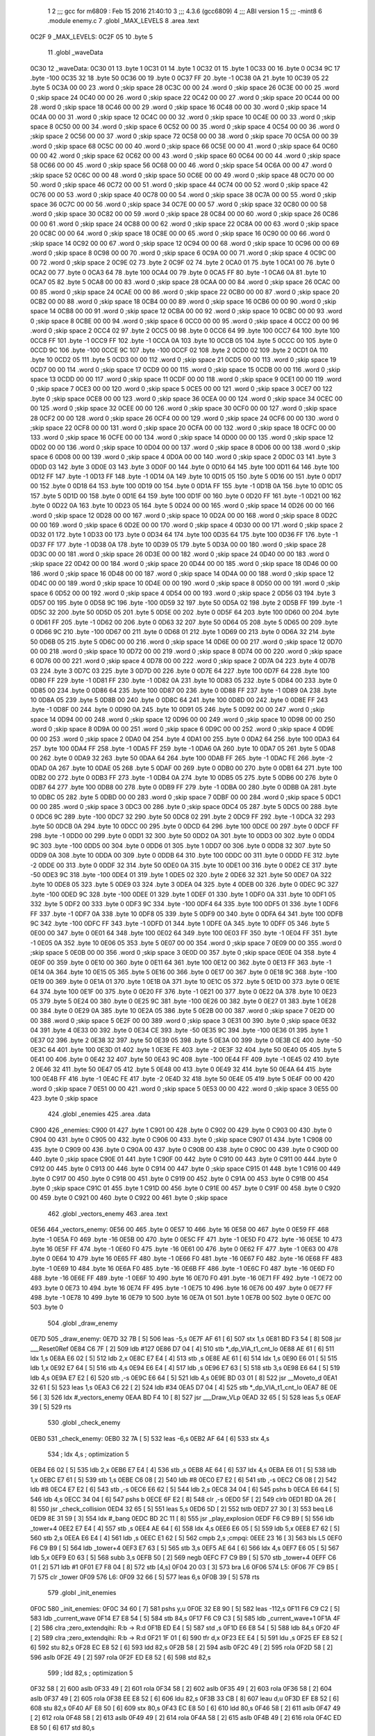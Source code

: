                               1 
                              2 ;;; gcc for m6809 : Feb 15 2016 21:40:10
                              3 ;;; 4.3.6 (gcc6809)
                              4 ;;; ABI version 1
                              5 ;;; -mint8
                              6 	.module	enemy.c
                              7 	.globl _MAX_LEVELS
                              8 	.area .text
   0C2F                       9 _MAX_LEVELS:
   0C2F 05                   10 	.byte	5
                             11 	.globl _waveData
   0C30                      12 _waveData:
   0C30 01                   13 	.byte	1
   0C31 01                   14 	.byte	1
   0C32 01                   15 	.byte	1
   0C33 00                   16 	.byte	0
   0C34 9C                   17 	.byte	-100
   0C35 32                   18 	.byte	50
   0C36 00                   19 	.byte	0
   0C37 FF                   20 	.byte	-1
   0C38 0A                   21 	.byte	10
   0C39 05                   22 	.byte	5
   0C3A 00 00                23 	.word	0	;skip space 28
   0C3C 00 00                24 	.word	0	;skip space 26
   0C3E 00 00                25 	.word	0	;skip space 24
   0C40 00 00                26 	.word	0	;skip space 22
   0C42 00 00                27 	.word	0	;skip space 20
   0C44 00 00                28 	.word	0	;skip space 18
   0C46 00 00                29 	.word	0	;skip space 16
   0C48 00 00                30 	.word	0	;skip space 14
   0C4A 00 00                31 	.word	0	;skip space 12
   0C4C 00 00                32 	.word	0	;skip space 10
   0C4E 00 00                33 	.word	0	;skip space 8
   0C50 00 00                34 	.word	0	;skip space 6
   0C52 00 00                35 	.word	0	;skip space 4
   0C54 00 00                36 	.word	0	;skip space 2
   0C56 00 00                37 	.word	0	;skip space 72
   0C58 00 00                38 	.word	0	;skip space 70
   0C5A 00 00                39 	.word	0	;skip space 68
   0C5C 00 00                40 	.word	0	;skip space 66
   0C5E 00 00                41 	.word	0	;skip space 64
   0C60 00 00                42 	.word	0	;skip space 62
   0C62 00 00                43 	.word	0	;skip space 60
   0C64 00 00                44 	.word	0	;skip space 58
   0C66 00 00                45 	.word	0	;skip space 56
   0C68 00 00                46 	.word	0	;skip space 54
   0C6A 00 00                47 	.word	0	;skip space 52
   0C6C 00 00                48 	.word	0	;skip space 50
   0C6E 00 00                49 	.word	0	;skip space 48
   0C70 00 00                50 	.word	0	;skip space 46
   0C72 00 00                51 	.word	0	;skip space 44
   0C74 00 00                52 	.word	0	;skip space 42
   0C76 00 00                53 	.word	0	;skip space 40
   0C78 00 00                54 	.word	0	;skip space 38
   0C7A 00 00                55 	.word	0	;skip space 36
   0C7C 00 00                56 	.word	0	;skip space 34
   0C7E 00 00                57 	.word	0	;skip space 32
   0C80 00 00                58 	.word	0	;skip space 30
   0C82 00 00                59 	.word	0	;skip space 28
   0C84 00 00                60 	.word	0	;skip space 26
   0C86 00 00                61 	.word	0	;skip space 24
   0C88 00 00                62 	.word	0	;skip space 22
   0C8A 00 00                63 	.word	0	;skip space 20
   0C8C 00 00                64 	.word	0	;skip space 18
   0C8E 00 00                65 	.word	0	;skip space 16
   0C90 00 00                66 	.word	0	;skip space 14
   0C92 00 00                67 	.word	0	;skip space 12
   0C94 00 00                68 	.word	0	;skip space 10
   0C96 00 00                69 	.word	0	;skip space 8
   0C98 00 00                70 	.word	0	;skip space 6
   0C9A 00 00                71 	.word	0	;skip space 4
   0C9C 00 00                72 	.word	0	;skip space 2
   0C9E 02                   73 	.byte	2
   0C9F 02                   74 	.byte	2
   0CA0 01                   75 	.byte	1
   0CA1 00                   76 	.byte	0
   0CA2 00                   77 	.byte	0
   0CA3 64                   78 	.byte	100
   0CA4 00                   79 	.byte	0
   0CA5 FF                   80 	.byte	-1
   0CA6 0A                   81 	.byte	10
   0CA7 05                   82 	.byte	5
   0CA8 00 00                83 	.word	0	;skip space 28
   0CAA 00 00                84 	.word	0	;skip space 26
   0CAC 00 00                85 	.word	0	;skip space 24
   0CAE 00 00                86 	.word	0	;skip space 22
   0CB0 00 00                87 	.word	0	;skip space 20
   0CB2 00 00                88 	.word	0	;skip space 18
   0CB4 00 00                89 	.word	0	;skip space 16
   0CB6 00 00                90 	.word	0	;skip space 14
   0CB8 00 00                91 	.word	0	;skip space 12
   0CBA 00 00                92 	.word	0	;skip space 10
   0CBC 00 00                93 	.word	0	;skip space 8
   0CBE 00 00                94 	.word	0	;skip space 6
   0CC0 00 00                95 	.word	0	;skip space 4
   0CC2 00 00                96 	.word	0	;skip space 2
   0CC4 02                   97 	.byte	2
   0CC5 00                   98 	.byte	0
   0CC6 64                   99 	.byte	100
   0CC7 64                  100 	.byte	100
   0CC8 FF                  101 	.byte	-1
   0CC9 FF                  102 	.byte	-1
   0CCA 0A                  103 	.byte	10
   0CCB 05                  104 	.byte	5
   0CCC 00                  105 	.byte	0
   0CCD 9C                  106 	.byte	-100
   0CCE 9C                  107 	.byte	-100
   0CCF 02                  108 	.byte	2
   0CD0 02                  109 	.byte	2
   0CD1 0A                  110 	.byte	10
   0CD2 05                  111 	.byte	5
   0CD3 00 00               112 	.word	0	;skip space 21
   0CD5 00 00               113 	.word	0	;skip space 19
   0CD7 00 00               114 	.word	0	;skip space 17
   0CD9 00 00               115 	.word	0	;skip space 15
   0CDB 00 00               116 	.word	0	;skip space 13
   0CDD 00 00               117 	.word	0	;skip space 11
   0CDF 00 00               118 	.word	0	;skip space 9
   0CE1 00 00               119 	.word	0	;skip space 7
   0CE3 00 00               120 	.word	0	;skip space 5
   0CE5 00 00               121 	.word	0	;skip space 3
   0CE7 00                  122 	.byte	0	;skip space
   0CE8 00 00               123 	.word	0	;skip space 36
   0CEA 00 00               124 	.word	0	;skip space 34
   0CEC 00 00               125 	.word	0	;skip space 32
   0CEE 00 00               126 	.word	0	;skip space 30
   0CF0 00 00               127 	.word	0	;skip space 28
   0CF2 00 00               128 	.word	0	;skip space 26
   0CF4 00 00               129 	.word	0	;skip space 24
   0CF6 00 00               130 	.word	0	;skip space 22
   0CF8 00 00               131 	.word	0	;skip space 20
   0CFA 00 00               132 	.word	0	;skip space 18
   0CFC 00 00               133 	.word	0	;skip space 16
   0CFE 00 00               134 	.word	0	;skip space 14
   0D00 00 00               135 	.word	0	;skip space 12
   0D02 00 00               136 	.word	0	;skip space 10
   0D04 00 00               137 	.word	0	;skip space 8
   0D06 00 00               138 	.word	0	;skip space 6
   0D08 00 00               139 	.word	0	;skip space 4
   0D0A 00 00               140 	.word	0	;skip space 2
   0D0C 03                  141 	.byte	3
   0D0D 03                  142 	.byte	3
   0D0E 03                  143 	.byte	3
   0D0F 00                  144 	.byte	0
   0D10 64                  145 	.byte	100
   0D11 64                  146 	.byte	100
   0D12 FF                  147 	.byte	-1
   0D13 FF                  148 	.byte	-1
   0D14 0A                  149 	.byte	10
   0D15 05                  150 	.byte	5
   0D16 00                  151 	.byte	0
   0D17 00                  152 	.byte	0
   0D18 64                  153 	.byte	100
   0D19 00                  154 	.byte	0
   0D1A FF                  155 	.byte	-1
   0D1B 0A                  156 	.byte	10
   0D1C 05                  157 	.byte	5
   0D1D 00                  158 	.byte	0
   0D1E 64                  159 	.byte	100
   0D1F 00                  160 	.byte	0
   0D20 FF                  161 	.byte	-1
   0D21 00                  162 	.byte	0
   0D22 0A                  163 	.byte	10
   0D23 05                  164 	.byte	5
   0D24 00 00               165 	.word	0	;skip space 14
   0D26 00 00               166 	.word	0	;skip space 12
   0D28 00 00               167 	.word	0	;skip space 10
   0D2A 00 00               168 	.word	0	;skip space 8
   0D2C 00 00               169 	.word	0	;skip space 6
   0D2E 00 00               170 	.word	0	;skip space 4
   0D30 00 00               171 	.word	0	;skip space 2
   0D32 01                  172 	.byte	1
   0D33 00                  173 	.byte	0
   0D34 64                  174 	.byte	100
   0D35 64                  175 	.byte	100
   0D36 FF                  176 	.byte	-1
   0D37 FF                  177 	.byte	-1
   0D38 0A                  178 	.byte	10
   0D39 05                  179 	.byte	5
   0D3A 00 00               180 	.word	0	;skip space 28
   0D3C 00 00               181 	.word	0	;skip space 26
   0D3E 00 00               182 	.word	0	;skip space 24
   0D40 00 00               183 	.word	0	;skip space 22
   0D42 00 00               184 	.word	0	;skip space 20
   0D44 00 00               185 	.word	0	;skip space 18
   0D46 00 00               186 	.word	0	;skip space 16
   0D48 00 00               187 	.word	0	;skip space 14
   0D4A 00 00               188 	.word	0	;skip space 12
   0D4C 00 00               189 	.word	0	;skip space 10
   0D4E 00 00               190 	.word	0	;skip space 8
   0D50 00 00               191 	.word	0	;skip space 6
   0D52 00 00               192 	.word	0	;skip space 4
   0D54 00 00               193 	.word	0	;skip space 2
   0D56 03                  194 	.byte	3
   0D57 00                  195 	.byte	0
   0D58 9C                  196 	.byte	-100
   0D59 32                  197 	.byte	50
   0D5A 02                  198 	.byte	2
   0D5B FF                  199 	.byte	-1
   0D5C 32                  200 	.byte	50
   0D5D 05                  201 	.byte	5
   0D5E 00                  202 	.byte	0
   0D5F 64                  203 	.byte	100
   0D60 00                  204 	.byte	0
   0D61 FF                  205 	.byte	-1
   0D62 00                  206 	.byte	0
   0D63 32                  207 	.byte	50
   0D64 05                  208 	.byte	5
   0D65 00                  209 	.byte	0
   0D66 9C                  210 	.byte	-100
   0D67 00                  211 	.byte	0
   0D68 01                  212 	.byte	1
   0D69 00                  213 	.byte	0
   0D6A 32                  214 	.byte	50
   0D6B 05                  215 	.byte	5
   0D6C 00 00               216 	.word	0	;skip space 14
   0D6E 00 00               217 	.word	0	;skip space 12
   0D70 00 00               218 	.word	0	;skip space 10
   0D72 00 00               219 	.word	0	;skip space 8
   0D74 00 00               220 	.word	0	;skip space 6
   0D76 00 00               221 	.word	0	;skip space 4
   0D78 00 00               222 	.word	0	;skip space 2
   0D7A 04                  223 	.byte	4
   0D7B 03                  224 	.byte	3
   0D7C 03                  225 	.byte	3
   0D7D 00                  226 	.byte	0
   0D7E 64                  227 	.byte	100
   0D7F 64                  228 	.byte	100
   0D80 FF                  229 	.byte	-1
   0D81 FF                  230 	.byte	-1
   0D82 0A                  231 	.byte	10
   0D83 05                  232 	.byte	5
   0D84 00                  233 	.byte	0
   0D85 00                  234 	.byte	0
   0D86 64                  235 	.byte	100
   0D87 00                  236 	.byte	0
   0D88 FF                  237 	.byte	-1
   0D89 0A                  238 	.byte	10
   0D8A 05                  239 	.byte	5
   0D8B 00                  240 	.byte	0
   0D8C 64                  241 	.byte	100
   0D8D 00                  242 	.byte	0
   0D8E FF                  243 	.byte	-1
   0D8F 00                  244 	.byte	0
   0D90 0A                  245 	.byte	10
   0D91 05                  246 	.byte	5
   0D92 00 00               247 	.word	0	;skip space 14
   0D94 00 00               248 	.word	0	;skip space 12
   0D96 00 00               249 	.word	0	;skip space 10
   0D98 00 00               250 	.word	0	;skip space 8
   0D9A 00 00               251 	.word	0	;skip space 6
   0D9C 00 00               252 	.word	0	;skip space 4
   0D9E 00 00               253 	.word	0	;skip space 2
   0DA0 04                  254 	.byte	4
   0DA1 00                  255 	.byte	0
   0DA2 64                  256 	.byte	100
   0DA3 64                  257 	.byte	100
   0DA4 FF                  258 	.byte	-1
   0DA5 FF                  259 	.byte	-1
   0DA6 0A                  260 	.byte	10
   0DA7 05                  261 	.byte	5
   0DA8 00                  262 	.byte	0
   0DA9 32                  263 	.byte	50
   0DAA 64                  264 	.byte	100
   0DAB FF                  265 	.byte	-1
   0DAC FE                  266 	.byte	-2
   0DAD 0A                  267 	.byte	10
   0DAE 05                  268 	.byte	5
   0DAF 00                  269 	.byte	0
   0DB0 00                  270 	.byte	0
   0DB1 64                  271 	.byte	100
   0DB2 00                  272 	.byte	0
   0DB3 FF                  273 	.byte	-1
   0DB4 0A                  274 	.byte	10
   0DB5 05                  275 	.byte	5
   0DB6 00                  276 	.byte	0
   0DB7 64                  277 	.byte	100
   0DB8 00                  278 	.byte	0
   0DB9 FF                  279 	.byte	-1
   0DBA 00                  280 	.byte	0
   0DBB 0A                  281 	.byte	10
   0DBC 05                  282 	.byte	5
   0DBD 00 00               283 	.word	0	;skip space 7
   0DBF 00 00               284 	.word	0	;skip space 5
   0DC1 00 00               285 	.word	0	;skip space 3
   0DC3 00                  286 	.byte	0	;skip space
   0DC4 05                  287 	.byte	5
   0DC5 00                  288 	.byte	0
   0DC6 9C                  289 	.byte	-100
   0DC7 32                  290 	.byte	50
   0DC8 02                  291 	.byte	2
   0DC9 FF                  292 	.byte	-1
   0DCA 32                  293 	.byte	50
   0DCB 0A                  294 	.byte	10
   0DCC 00                  295 	.byte	0
   0DCD 64                  296 	.byte	100
   0DCE 00                  297 	.byte	0
   0DCF FF                  298 	.byte	-1
   0DD0 00                  299 	.byte	0
   0DD1 32                  300 	.byte	50
   0DD2 0A                  301 	.byte	10
   0DD3 00                  302 	.byte	0
   0DD4 9C                  303 	.byte	-100
   0DD5 00                  304 	.byte	0
   0DD6 01                  305 	.byte	1
   0DD7 00                  306 	.byte	0
   0DD8 32                  307 	.byte	50
   0DD9 0A                  308 	.byte	10
   0DDA 00                  309 	.byte	0
   0DDB 64                  310 	.byte	100
   0DDC 00                  311 	.byte	0
   0DDD FE                  312 	.byte	-2
   0DDE 00                  313 	.byte	0
   0DDF 32                  314 	.byte	50
   0DE0 0A                  315 	.byte	10
   0DE1 00                  316 	.byte	0
   0DE2 CE                  317 	.byte	-50
   0DE3 9C                  318 	.byte	-100
   0DE4 01                  319 	.byte	1
   0DE5 02                  320 	.byte	2
   0DE6 32                  321 	.byte	50
   0DE7 0A                  322 	.byte	10
   0DE8 05                  323 	.byte	5
   0DE9 03                  324 	.byte	3
   0DEA 04                  325 	.byte	4
   0DEB 00                  326 	.byte	0
   0DEC 9C                  327 	.byte	-100
   0DED 9C                  328 	.byte	-100
   0DEE 01                  329 	.byte	1
   0DEF 01                  330 	.byte	1
   0DF0 0A                  331 	.byte	10
   0DF1 05                  332 	.byte	5
   0DF2 00                  333 	.byte	0
   0DF3 9C                  334 	.byte	-100
   0DF4 64                  335 	.byte	100
   0DF5 01                  336 	.byte	1
   0DF6 FF                  337 	.byte	-1
   0DF7 0A                  338 	.byte	10
   0DF8 05                  339 	.byte	5
   0DF9 00                  340 	.byte	0
   0DFA 64                  341 	.byte	100
   0DFB 9C                  342 	.byte	-100
   0DFC FF                  343 	.byte	-1
   0DFD 01                  344 	.byte	1
   0DFE 0A                  345 	.byte	10
   0DFF 05                  346 	.byte	5
   0E00 00                  347 	.byte	0
   0E01 64                  348 	.byte	100
   0E02 64                  349 	.byte	100
   0E03 FF                  350 	.byte	-1
   0E04 FF                  351 	.byte	-1
   0E05 0A                  352 	.byte	10
   0E06 05                  353 	.byte	5
   0E07 00 00               354 	.word	0	;skip space 7
   0E09 00 00               355 	.word	0	;skip space 5
   0E0B 00 00               356 	.word	0	;skip space 3
   0E0D 00                  357 	.byte	0	;skip space
   0E0E 04                  358 	.byte	4
   0E0F 00                  359 	.byte	0
   0E10 00                  360 	.byte	0
   0E11 64                  361 	.byte	100
   0E12 00                  362 	.byte	0
   0E13 FF                  363 	.byte	-1
   0E14 0A                  364 	.byte	10
   0E15 05                  365 	.byte	5
   0E16 00                  366 	.byte	0
   0E17 00                  367 	.byte	0
   0E18 9C                  368 	.byte	-100
   0E19 00                  369 	.byte	0
   0E1A 01                  370 	.byte	1
   0E1B 0A                  371 	.byte	10
   0E1C 05                  372 	.byte	5
   0E1D 00                  373 	.byte	0
   0E1E 64                  374 	.byte	100
   0E1F 00                  375 	.byte	0
   0E20 FF                  376 	.byte	-1
   0E21 00                  377 	.byte	0
   0E22 0A                  378 	.byte	10
   0E23 05                  379 	.byte	5
   0E24 00                  380 	.byte	0
   0E25 9C                  381 	.byte	-100
   0E26 00                  382 	.byte	0
   0E27 01                  383 	.byte	1
   0E28 00                  384 	.byte	0
   0E29 0A                  385 	.byte	10
   0E2A 05                  386 	.byte	5
   0E2B 00 00               387 	.word	0	;skip space 7
   0E2D 00 00               388 	.word	0	;skip space 5
   0E2F 00 00               389 	.word	0	;skip space 3
   0E31 00                  390 	.byte	0	;skip space
   0E32 04                  391 	.byte	4
   0E33 00                  392 	.byte	0
   0E34 CE                  393 	.byte	-50
   0E35 9C                  394 	.byte	-100
   0E36 01                  395 	.byte	1
   0E37 02                  396 	.byte	2
   0E38 32                  397 	.byte	50
   0E39 05                  398 	.byte	5
   0E3A 00                  399 	.byte	0
   0E3B CE                  400 	.byte	-50
   0E3C 64                  401 	.byte	100
   0E3D 01                  402 	.byte	1
   0E3E FE                  403 	.byte	-2
   0E3F 32                  404 	.byte	50
   0E40 05                  405 	.byte	5
   0E41 00                  406 	.byte	0
   0E42 32                  407 	.byte	50
   0E43 9C                  408 	.byte	-100
   0E44 FF                  409 	.byte	-1
   0E45 02                  410 	.byte	2
   0E46 32                  411 	.byte	50
   0E47 05                  412 	.byte	5
   0E48 00                  413 	.byte	0
   0E49 32                  414 	.byte	50
   0E4A 64                  415 	.byte	100
   0E4B FF                  416 	.byte	-1
   0E4C FE                  417 	.byte	-2
   0E4D 32                  418 	.byte	50
   0E4E 05                  419 	.byte	5
   0E4F 00 00               420 	.word	0	;skip space 7
   0E51 00 00               421 	.word	0	;skip space 5
   0E53 00 00               422 	.word	0	;skip space 3
   0E55 00                  423 	.byte	0	;skip space
                            424 	.globl _enemies
                            425 	.area .data
   C900                     426 _enemies:
   C900 01                  427 	.byte	1
   C901 00                  428 	.byte	0
   C902 00                  429 	.byte	0
   C903 00                  430 	.byte	0
   C904 00                  431 	.byte	0
   C905 00                  432 	.byte	0
   C906 00                  433 	.byte	0	;skip space
   C907 01                  434 	.byte	1
   C908 00                  435 	.byte	0
   C909 00                  436 	.byte	0
   C90A 00                  437 	.byte	0
   C90B 00                  438 	.byte	0
   C90C 00                  439 	.byte	0
   C90D 00                  440 	.byte	0	;skip space
   C90E 01                  441 	.byte	1
   C90F 00                  442 	.byte	0
   C910 00                  443 	.byte	0
   C911 00                  444 	.byte	0
   C912 00                  445 	.byte	0
   C913 00                  446 	.byte	0
   C914 00                  447 	.byte	0	;skip space
   C915 01                  448 	.byte	1
   C916 00                  449 	.byte	0
   C917 00                  450 	.byte	0
   C918 00                  451 	.byte	0
   C919 00                  452 	.byte	0
   C91A 00                  453 	.byte	0
   C91B 00                  454 	.byte	0	;skip space
   C91C 01                  455 	.byte	1
   C91D 00                  456 	.byte	0
   C91E 00                  457 	.byte	0
   C91F 00                  458 	.byte	0
   C920 00                  459 	.byte	0
   C921 00                  460 	.byte	0
   C922 00                  461 	.byte	0	;skip space
                            462 	.globl _vectors_enemy
                            463 	.area .text
   0E56                     464 _vectors_enemy:
   0E56 00                  465 	.byte	0
   0E57 10                  466 	.byte	16
   0E58 00                  467 	.byte	0
   0E59 FF                  468 	.byte	-1
   0E5A F0                  469 	.byte	-16
   0E5B 00                  470 	.byte	0
   0E5C FF                  471 	.byte	-1
   0E5D F0                  472 	.byte	-16
   0E5E 10                  473 	.byte	16
   0E5F FF                  474 	.byte	-1
   0E60 F0                  475 	.byte	-16
   0E61 00                  476 	.byte	0
   0E62 FF                  477 	.byte	-1
   0E63 00                  478 	.byte	0
   0E64 10                  479 	.byte	16
   0E65 FF                  480 	.byte	-1
   0E66 F0                  481 	.byte	-16
   0E67 F0                  482 	.byte	-16
   0E68 FF                  483 	.byte	-1
   0E69 10                  484 	.byte	16
   0E6A F0                  485 	.byte	-16
   0E6B FF                  486 	.byte	-1
   0E6C F0                  487 	.byte	-16
   0E6D F0                  488 	.byte	-16
   0E6E FF                  489 	.byte	-1
   0E6F 10                  490 	.byte	16
   0E70 F0                  491 	.byte	-16
   0E71 FF                  492 	.byte	-1
   0E72 00                  493 	.byte	0
   0E73 10                  494 	.byte	16
   0E74 FF                  495 	.byte	-1
   0E75 10                  496 	.byte	16
   0E76 00                  497 	.byte	0
   0E77 FF                  498 	.byte	-1
   0E78 10                  499 	.byte	16
   0E79 10                  500 	.byte	16
   0E7A 01                  501 	.byte	1
   0E7B 00                  502 	.byte	0
   0E7C 00                  503 	.byte	0
                            504 	.globl _draw_enemy
   0E7D                     505 _draw_enemy:
   0E7D 32 7B         [ 5]  506 	leas	-5,s
   0E7F AF 61         [ 6]  507 	stx	1,s
   0E81 BD F3 54      [ 8]  508 	jsr	___Reset0Ref
   0E84 C6 7F         [ 2]  509 	ldb	#127
   0E86 D7 04         [ 4]  510 	stb	*_dp_VIA_t1_cnt_lo
   0E88 AE 61         [ 6]  511 	ldx	1,s
   0E8A E6 02         [ 5]  512 	ldb	2,x
   0E8C E7 E4         [ 4]  513 	stb	,s
   0E8E AE 61         [ 6]  514 	ldx	1,s
   0E90 E6 01         [ 5]  515 	ldb	1,x
   0E92 E7 64         [ 5]  516 	stb	4,s
   0E94 E6 E4         [ 4]  517 	ldb	,s
   0E96 E7 63         [ 5]  518 	stb	3,s
   0E98 E6 64         [ 5]  519 	ldb	4,s
   0E9A E7 E2         [ 6]  520 	stb	,-s
   0E9C E6 64         [ 5]  521 	ldb	4,s
   0E9E BD 03 01      [ 8]  522 	jsr	__Moveto_d
   0EA1 32 61         [ 5]  523 	leas	1,s
   0EA3 C6 22         [ 2]  524 	ldb	#34
   0EA5 D7 04         [ 4]  525 	stb	*_dp_VIA_t1_cnt_lo
   0EA7 8E 0E 56      [ 3]  526 	ldx	#_vectors_enemy
   0EAA BD F4 10      [ 8]  527 	jsr	___Draw_VLp
   0EAD 32 65         [ 5]  528 	leas	5,s
   0EAF 39            [ 5]  529 	rts
                            530 	.globl _check_enemy
   0EB0                     531 _check_enemy:
   0EB0 32 7A         [ 5]  532 	leas	-6,s
   0EB2 AF 64         [ 6]  533 	stx	4,s
                            534 	; ldx	4,s	; optimization 5
   0EB4 E6 02         [ 5]  535 	ldb	2,x
   0EB6 E7 E4         [ 4]  536 	stb	,s
   0EB8 AE 64         [ 6]  537 	ldx	4,s
   0EBA E6 01         [ 5]  538 	ldb	1,x
   0EBC E7 61         [ 5]  539 	stb	1,s
   0EBE C6 08         [ 2]  540 	ldb	#8
   0EC0 E7 E2         [ 6]  541 	stb	,-s
   0EC2 C6 08         [ 2]  542 	ldb	#8
   0EC4 E7 E2         [ 6]  543 	stb	,-s
   0EC6 E6 62         [ 5]  544 	ldb	2,s
   0EC8 34 04         [ 6]  545 	pshs	b
   0ECA E6 64         [ 5]  546 	ldb	4,s
   0ECC 34 04         [ 6]  547 	pshs	b
   0ECE 6F E2         [ 8]  548 	clr	,-s
   0ED0 5F            [ 2]  549 	clrb
   0ED1 BD 0A 26      [ 8]  550 	jsr	_check_collision
   0ED4 32 65         [ 5]  551 	leas	5,s
   0ED6 5D            [ 2]  552 	tstb
   0ED7 27 30         [ 3]  553 	beq	L6
   0ED9 8E 31 59      [ 3]  554 	ldx	#_bang
   0EDC BD 2C 11      [ 8]  555 	jsr	_play_explosion
   0EDF F6 C9 B9      [ 5]  556 	ldb	_tower+4
   0EE2 E7 E4         [ 4]  557 	stb	,s
   0EE4 AE 64         [ 6]  558 	ldx	4,s
   0EE6 E6 05         [ 5]  559 	ldb	5,x
   0EE8 E7 62         [ 5]  560 	stb	2,s
   0EEA E6 E4         [ 4]  561 	ldb	,s
   0EEC E1 62         [ 5]  562 	cmpb	2,s	;cmpqi:
   0EEE 23 16         [ 3]  563 	bls	L5
   0EF0 F6 C9 B9      [ 5]  564 	ldb	_tower+4
   0EF3 E7 63         [ 5]  565 	stb	3,s
   0EF5 AE 64         [ 6]  566 	ldx	4,s
   0EF7 E6 05         [ 5]  567 	ldb	5,x
   0EF9 E0 63         [ 5]  568 	subb	3,s
   0EFB 50            [ 2]  569 	negb
   0EFC F7 C9 B9      [ 5]  570 	stb	_tower+4
   0EFF C6 01         [ 2]  571 	ldb	#1
   0F01 E7 F8 04      [ 8]  572 	stb	[4,s]
   0F04 20 03         [ 3]  573 	bra	L6
   0F06                     574 L5:
   0F06 7F C9 B5      [ 7]  575 	clr	_tower
   0F09                     576 L6:
   0F09 32 66         [ 5]  577 	leas	6,s
   0F0B 39            [ 5]  578 	rts
                            579 	.globl _init_enemies
   0F0C                     580 _init_enemies:
   0F0C 34 60         [ 7]  581 	pshs	y,u
   0F0E 32 E8 90      [ 5]  582 	leas	-112,s
   0F11 F6 C9 C2      [ 5]  583 	ldb	_current_wave
   0F14 E7 E8 54      [ 5]  584 	stb	84,s
   0F17 F6 C9 C3      [ 5]  585 	ldb	_current_wave+1
   0F1A 4F            [ 2]  586 	clra		;zero_extendqihi: R:b -> R:d
   0F1B ED E4         [ 5]  587 	std	,s
   0F1D E6 E8 54      [ 5]  588 	ldb	84,s
   0F20 4F            [ 2]  589 	clra		;zero_extendqihi: R:b -> R:d
   0F21 1F 01         [ 6]  590 	tfr	d,x
   0F23 EE E4         [ 5]  591 	ldu	,s
   0F25 EF E8 52      [ 6]  592 	stu	82,s
   0F28 EC E8 52      [ 6]  593 	ldd	82,s
   0F2B 58            [ 2]  594 	aslb
   0F2C 49            [ 2]  595 	rola
   0F2D 58            [ 2]  596 	aslb
   0F2E 49            [ 2]  597 	rola
   0F2F ED E8 52      [ 6]  598 	std	82,s
                            599 	; ldd	82,s	; optimization 5
   0F32 58            [ 2]  600 	aslb
   0F33 49            [ 2]  601 	rola
   0F34 58            [ 2]  602 	aslb
   0F35 49            [ 2]  603 	rola
   0F36 58            [ 2]  604 	aslb
   0F37 49            [ 2]  605 	rola
   0F38 EE E8 52      [ 6]  606 	ldu	82,s
   0F3B 33 CB         [ 8]  607 	leau	d,u
   0F3D EF E8 52      [ 6]  608 	stu	82,s
   0F40 AF E8 50      [ 6]  609 	stx	80,s
   0F43 EC E8 50      [ 6]  610 	ldd	80,s
   0F46 58            [ 2]  611 	aslb
   0F47 49            [ 2]  612 	rola
   0F48 58            [ 2]  613 	aslb
   0F49 49            [ 2]  614 	rola
   0F4A 58            [ 2]  615 	aslb
   0F4B 49            [ 2]  616 	rola
   0F4C ED E8 50      [ 6]  617 	std	80,s
                            618 	; ldd	80,s	; optimization 5
   0F4F 58            [ 2]  619 	aslb
   0F50 49            [ 2]  620 	rola
   0F51 58            [ 2]  621 	aslb
   0F52 49            [ 2]  622 	rola
   0F53 58            [ 2]  623 	aslb
   0F54 49            [ 2]  624 	rola
   0F55 ED E8 4E      [ 6]  625 	std	78,s
                            626 	; ldd	78,s	; optimization 5
   0F58 A3 E8 50      [ 7]  627 	subd	80,s	;subhi: R:d -= 80,s
   0F5B ED E8 4E      [ 6]  628 	std	78,s
                            629 	; ldd	78,s	; optimization 5
   0F5E 34 10         [ 6]  630 	pshs	x	;subhi: R:d -= R:x
   0F60 A3 E1         [ 9]  631 	subd	,s++
   0F62 ED E8 4E      [ 6]  632 	std	78,s
                            633 	; ldd	78,s	; optimization 5
   0F65 58            [ 2]  634 	aslb
   0F66 49            [ 2]  635 	rola
   0F67 ED E8 4E      [ 6]  636 	std	78,s
   0F6A EC E8 52      [ 6]  637 	ldd	82,s
   0F6D EE E8 4E      [ 6]  638 	ldu	78,s
   0F70 30 CB         [ 8]  639 	leax	d,u
   0F72 30 89 0C 32   [ 8]  640 	leax	_waveData+2,x
   0F76 E6 84         [ 4]  641 	ldb	,x
   0F78 E7 E8 6D      [ 5]  642 	stb	109,s
   0F7B 6F E8 6E      [ 7]  643 	clr	110,s
   0F7E 7E 14 11      [ 4]  644 	jmp	L8
   0F81                     645 L9:
   0F81 E6 E8 6E      [ 5]  646 	ldb	110,s
   0F84 4F            [ 2]  647 	clra		;zero_extendqihi: R:b -> R:d
   0F85 1F 01         [ 6]  648 	tfr	d,x
   0F87 AF E8 4C      [ 6]  649 	stx	76,s
   0F8A EC E8 4C      [ 6]  650 	ldd	76,s
   0F8D 58            [ 2]  651 	aslb
   0F8E 49            [ 2]  652 	rola
   0F8F 58            [ 2]  653 	aslb
   0F90 49            [ 2]  654 	rola
   0F91 58            [ 2]  655 	aslb
   0F92 49            [ 2]  656 	rola
   0F93 ED E8 4C      [ 6]  657 	std	76,s
                            658 	; ldd	76,s	; optimization 5
   0F96 34 10         [ 6]  659 	pshs	x	;subhi: R:d -= R:x
   0F98 A3 E1         [ 9]  660 	subd	,s++
   0F9A ED E8 4C      [ 6]  661 	std	76,s
   0F9D EE E8 4C      [ 6]  662 	ldu	76,s
   0FA0 30 C9 C9 00   [ 8]  663 	leax	_enemies,u
   0FA4 6F 84         [ 6]  664 	clr	,x
   0FA6 E6 E8 6E      [ 5]  665 	ldb	110,s
   0FA9 E7 E8 55      [ 5]  666 	stb	85,s
   0FAC F6 C9 C2      [ 5]  667 	ldb	_current_wave
   0FAF E7 E8 56      [ 5]  668 	stb	86,s
   0FB2 F6 C9 C3      [ 5]  669 	ldb	_current_wave+1
   0FB5 E7 E8 57      [ 5]  670 	stb	87,s
   0FB8 E6 E8 6E      [ 5]  671 	ldb	110,s
   0FBB 4F            [ 2]  672 	clra		;zero_extendqihi: R:b -> R:d
   0FBC 1F 01         [ 6]  673 	tfr	d,x
   0FBE E6 E8 57      [ 5]  674 	ldb	87,s
   0FC1 4F            [ 2]  675 	clra		;zero_extendqihi: R:b -> R:d
   0FC2 1F 02         [ 6]  676 	tfr	d,y
   0FC4 E6 E8 56      [ 5]  677 	ldb	86,s
   0FC7 4F            [ 2]  678 	clra		;zero_extendqihi: R:b -> R:d
   0FC8 ED E8 4A      [ 6]  679 	std	74,s
   0FCB AF E8 48      [ 6]  680 	stx	72,s
   0FCE EC E8 48      [ 6]  681 	ldd	72,s
   0FD1 58            [ 2]  682 	aslb
   0FD2 49            [ 2]  683 	rola
   0FD3 58            [ 2]  684 	aslb
   0FD4 49            [ 2]  685 	rola
   0FD5 58            [ 2]  686 	aslb
   0FD6 49            [ 2]  687 	rola
   0FD7 ED E8 48      [ 6]  688 	std	72,s
                            689 	; ldd	72,s	; optimization 5
   0FDA 34 10         [ 6]  690 	pshs	x	;subhi: R:d -= R:x
   0FDC A3 E1         [ 9]  691 	subd	,s++
   0FDE ED E8 48      [ 6]  692 	std	72,s
   0FE1 10 AF E8 46   [ 7]  693 	sty	70,s
   0FE5 EC E8 46      [ 6]  694 	ldd	70,s
   0FE8 58            [ 2]  695 	aslb
   0FE9 49            [ 2]  696 	rola
   0FEA 58            [ 2]  697 	aslb
   0FEB 49            [ 2]  698 	rola
   0FEC ED E8 46      [ 6]  699 	std	70,s
                            700 	; ldd	70,s	; optimization 5
   0FEF 58            [ 2]  701 	aslb
   0FF0 49            [ 2]  702 	rola
   0FF1 58            [ 2]  703 	aslb
   0FF2 49            [ 2]  704 	rola
   0FF3 58            [ 2]  705 	aslb
   0FF4 49            [ 2]  706 	rola
   0FF5 AE E8 46      [ 6]  707 	ldx	70,s
   0FF8 30 8B         [ 8]  708 	leax	d,x
   0FFA AF E8 46      [ 6]  709 	stx	70,s
   0FFD EC E8 48      [ 6]  710 	ldd	72,s
   1000 EE E8 46      [ 6]  711 	ldu	70,s
   1003 30 CB         [ 8]  712 	leax	d,u
   1005 EC E8 4A      [ 6]  713 	ldd	74,s
   1008 ED E8 44      [ 6]  714 	std	68,s
                            715 	; ldd	68,s	; optimization 5
   100B 58            [ 2]  716 	aslb
   100C 49            [ 2]  717 	rola
   100D 58            [ 2]  718 	aslb
   100E 49            [ 2]  719 	rola
   100F 58            [ 2]  720 	aslb
   1010 49            [ 2]  721 	rola
   1011 ED E8 44      [ 6]  722 	std	68,s
                            723 	; ldd	68,s	; optimization 5
   1014 58            [ 2]  724 	aslb
   1015 49            [ 2]  725 	rola
   1016 58            [ 2]  726 	aslb
   1017 49            [ 2]  727 	rola
   1018 58            [ 2]  728 	aslb
   1019 49            [ 2]  729 	rola
   101A ED E8 42      [ 6]  730 	std	66,s
                            731 	; ldd	66,s	; optimization 5
   101D A3 E8 44      [ 7]  732 	subd	68,s	;subhi: R:d -= 68,s
   1020 ED E8 42      [ 6]  733 	std	66,s
                            734 	; ldd	66,s	; optimization 5
   1023 A3 E8 4A      [ 7]  735 	subd	74,s	;subhi: R:d -= 74,s
   1026 ED E8 42      [ 6]  736 	std	66,s
                            737 	; ldd	66,s	; optimization 5
   1029 58            [ 2]  738 	aslb
   102A 49            [ 2]  739 	rola
   102B ED E8 42      [ 6]  740 	std	66,s
   102E 1E 01         [ 8]  741 	exg	d,x
   1030 E3 E8 42      [ 7]  742 	addd	66,s
   1033 1E 01         [ 8]  743 	exg	d,x
   1035 30 89 0C 34   [ 8]  744 	leax	_waveData+4,x
   1039 E6 84         [ 4]  745 	ldb	,x
   103B E7 E8 58      [ 5]  746 	stb	88,s
   103E E6 E8 55      [ 5]  747 	ldb	85,s
   1041 4F            [ 2]  748 	clra		;zero_extendqihi: R:b -> R:d
   1042 1F 01         [ 6]  749 	tfr	d,x
   1044 AF E8 40      [ 6]  750 	stx	64,s
   1047 EC E8 40      [ 6]  751 	ldd	64,s
   104A 58            [ 2]  752 	aslb
   104B 49            [ 2]  753 	rola
   104C 58            [ 2]  754 	aslb
   104D 49            [ 2]  755 	rola
   104E 58            [ 2]  756 	aslb
   104F 49            [ 2]  757 	rola
   1050 ED E8 40      [ 6]  758 	std	64,s
                            759 	; ldd	64,s	; optimization 5
   1053 34 10         [ 6]  760 	pshs	x	;subhi: R:d -= R:x
   1055 A3 E1         [ 9]  761 	subd	,s++
   1057 ED E8 40      [ 6]  762 	std	64,s
   105A EE E8 40      [ 6]  763 	ldu	64,s
   105D 30 C9 C9 01   [ 8]  764 	leax	_enemies+1,u
   1061 E6 E8 58      [ 5]  765 	ldb	88,s
   1064 E7 84         [ 4]  766 	stb	,x
   1066 E6 E8 6E      [ 5]  767 	ldb	110,s
   1069 E7 E8 59      [ 5]  768 	stb	89,s
   106C F6 C9 C2      [ 5]  769 	ldb	_current_wave
   106F E7 E8 5A      [ 5]  770 	stb	90,s
   1072 F6 C9 C3      [ 5]  771 	ldb	_current_wave+1
   1075 E7 E8 5B      [ 5]  772 	stb	91,s
   1078 E6 E8 6E      [ 5]  773 	ldb	110,s
   107B 4F            [ 2]  774 	clra		;zero_extendqihi: R:b -> R:d
   107C 1F 01         [ 6]  775 	tfr	d,x
   107E E6 E8 5B      [ 5]  776 	ldb	91,s
   1081 4F            [ 2]  777 	clra		;zero_extendqihi: R:b -> R:d
   1082 1F 02         [ 6]  778 	tfr	d,y
   1084 E6 E8 5A      [ 5]  779 	ldb	90,s
   1087 4F            [ 2]  780 	clra		;zero_extendqihi: R:b -> R:d
   1088 ED E8 3E      [ 6]  781 	std	62,s
   108B AF E8 3C      [ 6]  782 	stx	60,s
   108E EC E8 3C      [ 6]  783 	ldd	60,s
   1091 58            [ 2]  784 	aslb
   1092 49            [ 2]  785 	rola
   1093 58            [ 2]  786 	aslb
   1094 49            [ 2]  787 	rola
   1095 58            [ 2]  788 	aslb
   1096 49            [ 2]  789 	rola
   1097 ED E8 3C      [ 6]  790 	std	60,s
                            791 	; ldd	60,s	; optimization 5
   109A 34 10         [ 6]  792 	pshs	x	;subhi: R:d -= R:x
   109C A3 E1         [ 9]  793 	subd	,s++
   109E ED E8 3C      [ 6]  794 	std	60,s
   10A1 10 AF E8 3A   [ 7]  795 	sty	58,s
   10A5 EC E8 3A      [ 6]  796 	ldd	58,s
   10A8 58            [ 2]  797 	aslb
   10A9 49            [ 2]  798 	rola
   10AA 58            [ 2]  799 	aslb
   10AB 49            [ 2]  800 	rola
   10AC ED E8 3A      [ 6]  801 	std	58,s
                            802 	; ldd	58,s	; optimization 5
   10AF 58            [ 2]  803 	aslb
   10B0 49            [ 2]  804 	rola
   10B1 58            [ 2]  805 	aslb
   10B2 49            [ 2]  806 	rola
   10B3 58            [ 2]  807 	aslb
   10B4 49            [ 2]  808 	rola
   10B5 AE E8 3A      [ 6]  809 	ldx	58,s
   10B8 30 8B         [ 8]  810 	leax	d,x
   10BA AF E8 3A      [ 6]  811 	stx	58,s
   10BD EC E8 3C      [ 6]  812 	ldd	60,s
   10C0 EE E8 3A      [ 6]  813 	ldu	58,s
   10C3 30 CB         [ 8]  814 	leax	d,u
   10C5 EC E8 3E      [ 6]  815 	ldd	62,s
   10C8 ED E8 38      [ 6]  816 	std	56,s
                            817 	; ldd	56,s	; optimization 5
   10CB 58            [ 2]  818 	aslb
   10CC 49            [ 2]  819 	rola
   10CD 58            [ 2]  820 	aslb
   10CE 49            [ 2]  821 	rola
   10CF 58            [ 2]  822 	aslb
   10D0 49            [ 2]  823 	rola
   10D1 ED E8 38      [ 6]  824 	std	56,s
                            825 	; ldd	56,s	; optimization 5
   10D4 58            [ 2]  826 	aslb
   10D5 49            [ 2]  827 	rola
   10D6 58            [ 2]  828 	aslb
   10D7 49            [ 2]  829 	rola
   10D8 58            [ 2]  830 	aslb
   10D9 49            [ 2]  831 	rola
   10DA ED E8 36      [ 6]  832 	std	54,s
                            833 	; ldd	54,s	; optimization 5
   10DD A3 E8 38      [ 7]  834 	subd	56,s	;subhi: R:d -= 56,s
   10E0 ED E8 36      [ 6]  835 	std	54,s
                            836 	; ldd	54,s	; optimization 5
   10E3 A3 E8 3E      [ 7]  837 	subd	62,s	;subhi: R:d -= 62,s
   10E6 ED E8 36      [ 6]  838 	std	54,s
                            839 	; ldd	54,s	; optimization 5
   10E9 58            [ 2]  840 	aslb
   10EA 49            [ 2]  841 	rola
   10EB ED E8 36      [ 6]  842 	std	54,s
   10EE 1E 01         [ 8]  843 	exg	d,x
   10F0 E3 E8 36      [ 7]  844 	addd	54,s
   10F3 1E 01         [ 8]  845 	exg	d,x
   10F5 30 89 0C 35   [ 8]  846 	leax	_waveData+5,x
   10F9 E6 84         [ 4]  847 	ldb	,x
   10FB E7 E8 5C      [ 5]  848 	stb	92,s
   10FE E6 E8 59      [ 5]  849 	ldb	89,s
   1101 4F            [ 2]  850 	clra		;zero_extendqihi: R:b -> R:d
   1102 1F 01         [ 6]  851 	tfr	d,x
   1104 AF E8 34      [ 6]  852 	stx	52,s
   1107 EC E8 34      [ 6]  853 	ldd	52,s
   110A 58            [ 2]  854 	aslb
   110B 49            [ 2]  855 	rola
   110C 58            [ 2]  856 	aslb
   110D 49            [ 2]  857 	rola
   110E 58            [ 2]  858 	aslb
   110F 49            [ 2]  859 	rola
   1110 ED E8 34      [ 6]  860 	std	52,s
                            861 	; ldd	52,s	; optimization 5
   1113 34 10         [ 6]  862 	pshs	x	;subhi: R:d -= R:x
   1115 A3 E1         [ 9]  863 	subd	,s++
   1117 ED E8 34      [ 6]  864 	std	52,s
   111A EE E8 34      [ 6]  865 	ldu	52,s
   111D 30 C9 C9 02   [ 8]  866 	leax	_enemies+2,u
   1121 E6 E8 5C      [ 5]  867 	ldb	92,s
   1124 E7 84         [ 4]  868 	stb	,x
   1126 E6 E8 6E      [ 5]  869 	ldb	110,s
   1129 E7 E8 5D      [ 5]  870 	stb	93,s
   112C F6 C9 C2      [ 5]  871 	ldb	_current_wave
   112F E7 E8 5E      [ 5]  872 	stb	94,s
   1132 F6 C9 C3      [ 5]  873 	ldb	_current_wave+1
   1135 E7 E8 5F      [ 5]  874 	stb	95,s
   1138 E6 E8 6E      [ 5]  875 	ldb	110,s
   113B 4F            [ 2]  876 	clra		;zero_extendqihi: R:b -> R:d
   113C 1F 01         [ 6]  877 	tfr	d,x
   113E E6 E8 5F      [ 5]  878 	ldb	95,s
   1141 4F            [ 2]  879 	clra		;zero_extendqihi: R:b -> R:d
   1142 1F 02         [ 6]  880 	tfr	d,y
   1144 E6 E8 5E      [ 5]  881 	ldb	94,s
   1147 4F            [ 2]  882 	clra		;zero_extendqihi: R:b -> R:d
   1148 ED E8 32      [ 6]  883 	std	50,s
   114B AF E8 30      [ 6]  884 	stx	48,s
   114E EC E8 30      [ 6]  885 	ldd	48,s
   1151 58            [ 2]  886 	aslb
   1152 49            [ 2]  887 	rola
   1153 58            [ 2]  888 	aslb
   1154 49            [ 2]  889 	rola
   1155 58            [ 2]  890 	aslb
   1156 49            [ 2]  891 	rola
   1157 ED E8 30      [ 6]  892 	std	48,s
                            893 	; ldd	48,s	; optimization 5
   115A 34 10         [ 6]  894 	pshs	x	;subhi: R:d -= R:x
   115C A3 E1         [ 9]  895 	subd	,s++
   115E ED E8 30      [ 6]  896 	std	48,s
   1161 10 AF E8 2E   [ 7]  897 	sty	46,s
   1165 EC E8 2E      [ 6]  898 	ldd	46,s
   1168 58            [ 2]  899 	aslb
   1169 49            [ 2]  900 	rola
   116A 58            [ 2]  901 	aslb
   116B 49            [ 2]  902 	rola
   116C ED E8 2E      [ 6]  903 	std	46,s
                            904 	; ldd	46,s	; optimization 5
   116F 58            [ 2]  905 	aslb
   1170 49            [ 2]  906 	rola
   1171 58            [ 2]  907 	aslb
   1172 49            [ 2]  908 	rola
   1173 58            [ 2]  909 	aslb
   1174 49            [ 2]  910 	rola
   1175 AE E8 2E      [ 6]  911 	ldx	46,s
   1178 30 8B         [ 8]  912 	leax	d,x
   117A AF E8 2E      [ 6]  913 	stx	46,s
   117D EC E8 30      [ 6]  914 	ldd	48,s
   1180 EE E8 2E      [ 6]  915 	ldu	46,s
   1183 30 CB         [ 8]  916 	leax	d,u
   1185 EC E8 32      [ 6]  917 	ldd	50,s
   1188 ED E8 2C      [ 6]  918 	std	44,s
                            919 	; ldd	44,s	; optimization 5
   118B 58            [ 2]  920 	aslb
   118C 49            [ 2]  921 	rola
   118D 58            [ 2]  922 	aslb
   118E 49            [ 2]  923 	rola
   118F 58            [ 2]  924 	aslb
   1190 49            [ 2]  925 	rola
   1191 ED E8 2C      [ 6]  926 	std	44,s
                            927 	; ldd	44,s	; optimization 5
   1194 58            [ 2]  928 	aslb
   1195 49            [ 2]  929 	rola
   1196 58            [ 2]  930 	aslb
   1197 49            [ 2]  931 	rola
   1198 58            [ 2]  932 	aslb
   1199 49            [ 2]  933 	rola
   119A ED E8 2A      [ 6]  934 	std	42,s
                            935 	; ldd	42,s	; optimization 5
   119D A3 E8 2C      [ 7]  936 	subd	44,s	;subhi: R:d -= 44,s
   11A0 ED E8 2A      [ 6]  937 	std	42,s
                            938 	; ldd	42,s	; optimization 5
   11A3 A3 E8 32      [ 7]  939 	subd	50,s	;subhi: R:d -= 50,s
   11A6 ED E8 2A      [ 6]  940 	std	42,s
                            941 	; ldd	42,s	; optimization 5
   11A9 58            [ 2]  942 	aslb
   11AA 49            [ 2]  943 	rola
   11AB ED E8 2A      [ 6]  944 	std	42,s
   11AE 1E 01         [ 8]  945 	exg	d,x
   11B0 E3 E8 2A      [ 7]  946 	addd	42,s
   11B3 1E 01         [ 8]  947 	exg	d,x
   11B5 30 89 0C 36   [ 8]  948 	leax	_waveData+6,x
   11B9 E6 84         [ 4]  949 	ldb	,x
   11BB E7 E8 60      [ 5]  950 	stb	96,s
   11BE E6 E8 5D      [ 5]  951 	ldb	93,s
   11C1 4F            [ 2]  952 	clra		;zero_extendqihi: R:b -> R:d
   11C2 1F 01         [ 6]  953 	tfr	d,x
   11C4 AF E8 28      [ 6]  954 	stx	40,s
   11C7 EC E8 28      [ 6]  955 	ldd	40,s
   11CA 58            [ 2]  956 	aslb
   11CB 49            [ 2]  957 	rola
   11CC 58            [ 2]  958 	aslb
   11CD 49            [ 2]  959 	rola
   11CE 58            [ 2]  960 	aslb
   11CF 49            [ 2]  961 	rola
   11D0 ED E8 28      [ 6]  962 	std	40,s
                            963 	; ldd	40,s	; optimization 5
   11D3 34 10         [ 6]  964 	pshs	x	;subhi: R:d -= R:x
   11D5 A3 E1         [ 9]  965 	subd	,s++
   11D7 ED E8 28      [ 6]  966 	std	40,s
   11DA EE E8 28      [ 6]  967 	ldu	40,s
   11DD 30 C9 C9 03   [ 8]  968 	leax	_enemies+3,u
   11E1 E6 E8 60      [ 5]  969 	ldb	96,s
   11E4 E7 84         [ 4]  970 	stb	,x
   11E6 E6 E8 6E      [ 5]  971 	ldb	110,s
   11E9 E7 E8 61      [ 5]  972 	stb	97,s
   11EC F6 C9 C2      [ 5]  973 	ldb	_current_wave
   11EF E7 E8 62      [ 5]  974 	stb	98,s
   11F2 F6 C9 C3      [ 5]  975 	ldb	_current_wave+1
   11F5 E7 E8 63      [ 5]  976 	stb	99,s
   11F8 E6 E8 6E      [ 5]  977 	ldb	110,s
   11FB 4F            [ 2]  978 	clra		;zero_extendqihi: R:b -> R:d
   11FC 1F 01         [ 6]  979 	tfr	d,x
   11FE E6 E8 63      [ 5]  980 	ldb	99,s
   1201 4F            [ 2]  981 	clra		;zero_extendqihi: R:b -> R:d
   1202 1F 02         [ 6]  982 	tfr	d,y
   1204 E6 E8 62      [ 5]  983 	ldb	98,s
   1207 4F            [ 2]  984 	clra		;zero_extendqihi: R:b -> R:d
   1208 ED E8 26      [ 6]  985 	std	38,s
   120B AF E8 24      [ 6]  986 	stx	36,s
   120E EC E8 24      [ 6]  987 	ldd	36,s
   1211 58            [ 2]  988 	aslb
   1212 49            [ 2]  989 	rola
   1213 58            [ 2]  990 	aslb
   1214 49            [ 2]  991 	rola
   1215 58            [ 2]  992 	aslb
   1216 49            [ 2]  993 	rola
   1217 ED E8 24      [ 6]  994 	std	36,s
                            995 	; ldd	36,s	; optimization 5
   121A 34 10         [ 6]  996 	pshs	x	;subhi: R:d -= R:x
   121C A3 E1         [ 9]  997 	subd	,s++
   121E ED E8 24      [ 6]  998 	std	36,s
   1221 10 AF E8 22   [ 7]  999 	sty	34,s
   1225 EC E8 22      [ 6] 1000 	ldd	34,s
   1228 58            [ 2] 1001 	aslb
   1229 49            [ 2] 1002 	rola
   122A 58            [ 2] 1003 	aslb
   122B 49            [ 2] 1004 	rola
   122C ED E8 22      [ 6] 1005 	std	34,s
                           1006 	; ldd	34,s	; optimization 5
   122F 58            [ 2] 1007 	aslb
   1230 49            [ 2] 1008 	rola
   1231 58            [ 2] 1009 	aslb
   1232 49            [ 2] 1010 	rola
   1233 58            [ 2] 1011 	aslb
   1234 49            [ 2] 1012 	rola
   1235 AE E8 22      [ 6] 1013 	ldx	34,s
   1238 30 8B         [ 8] 1014 	leax	d,x
   123A AF E8 22      [ 6] 1015 	stx	34,s
   123D EC E8 24      [ 6] 1016 	ldd	36,s
   1240 EE E8 22      [ 6] 1017 	ldu	34,s
   1243 30 CB         [ 8] 1018 	leax	d,u
   1245 EC E8 26      [ 6] 1019 	ldd	38,s
   1248 ED E8 20      [ 6] 1020 	std	32,s
                           1021 	; ldd	32,s	; optimization 5
   124B 58            [ 2] 1022 	aslb
   124C 49            [ 2] 1023 	rola
   124D 58            [ 2] 1024 	aslb
   124E 49            [ 2] 1025 	rola
   124F 58            [ 2] 1026 	aslb
   1250 49            [ 2] 1027 	rola
   1251 ED E8 20      [ 6] 1028 	std	32,s
                           1029 	; ldd	32,s	; optimization 5
   1254 58            [ 2] 1030 	aslb
   1255 49            [ 2] 1031 	rola
   1256 58            [ 2] 1032 	aslb
   1257 49            [ 2] 1033 	rola
   1258 58            [ 2] 1034 	aslb
   1259 49            [ 2] 1035 	rola
   125A ED E8 1E      [ 6] 1036 	std	30,s
                           1037 	; ldd	30,s	; optimization 5
   125D A3 E8 20      [ 7] 1038 	subd	32,s	;subhi: R:d -= 32,s
   1260 ED E8 1E      [ 6] 1039 	std	30,s
                           1040 	; ldd	30,s	; optimization 5
   1263 A3 E8 26      [ 7] 1041 	subd	38,s	;subhi: R:d -= 38,s
   1266 ED E8 1E      [ 6] 1042 	std	30,s
                           1043 	; ldd	30,s	; optimization 5
   1269 58            [ 2] 1044 	aslb
   126A 49            [ 2] 1045 	rola
   126B ED E8 1E      [ 6] 1046 	std	30,s
   126E 1E 01         [ 8] 1047 	exg	d,x
   1270 E3 E8 1E      [ 7] 1048 	addd	30,s
   1273 1E 01         [ 8] 1049 	exg	d,x
   1275 30 89 0C 37   [ 8] 1050 	leax	_waveData+7,x
   1279 E6 84         [ 4] 1051 	ldb	,x
   127B E7 E8 64      [ 5] 1052 	stb	100,s
   127E E6 E8 61      [ 5] 1053 	ldb	97,s
   1281 4F            [ 2] 1054 	clra		;zero_extendqihi: R:b -> R:d
   1282 1F 01         [ 6] 1055 	tfr	d,x
   1284 AF E8 1C      [ 6] 1056 	stx	28,s
   1287 EC E8 1C      [ 6] 1057 	ldd	28,s
   128A 58            [ 2] 1058 	aslb
   128B 49            [ 2] 1059 	rola
   128C 58            [ 2] 1060 	aslb
   128D 49            [ 2] 1061 	rola
   128E 58            [ 2] 1062 	aslb
   128F 49            [ 2] 1063 	rola
   1290 ED E8 1C      [ 6] 1064 	std	28,s
                           1065 	; ldd	28,s	; optimization 5
   1293 34 10         [ 6] 1066 	pshs	x	;subhi: R:d -= R:x
   1295 A3 E1         [ 9] 1067 	subd	,s++
   1297 ED E8 1C      [ 6] 1068 	std	28,s
   129A EE E8 1C      [ 6] 1069 	ldu	28,s
   129D 30 C9 C9 04   [ 8] 1070 	leax	_enemies+4,u
   12A1 E6 E8 64      [ 5] 1071 	ldb	100,s
   12A4 E7 84         [ 4] 1072 	stb	,x
   12A6 E6 E8 6E      [ 5] 1073 	ldb	110,s
   12A9 E7 E8 65      [ 5] 1074 	stb	101,s
   12AC F6 C9 C2      [ 5] 1075 	ldb	_current_wave
   12AF E7 E8 66      [ 5] 1076 	stb	102,s
   12B2 F6 C9 C3      [ 5] 1077 	ldb	_current_wave+1
   12B5 E7 E8 67      [ 5] 1078 	stb	103,s
   12B8 E6 E8 6E      [ 5] 1079 	ldb	110,s
   12BB 4F            [ 2] 1080 	clra		;zero_extendqihi: R:b -> R:d
   12BC 1F 01         [ 6] 1081 	tfr	d,x
   12BE E6 E8 67      [ 5] 1082 	ldb	103,s
   12C1 4F            [ 2] 1083 	clra		;zero_extendqihi: R:b -> R:d
   12C2 1F 02         [ 6] 1084 	tfr	d,y
   12C4 E6 E8 66      [ 5] 1085 	ldb	102,s
   12C7 4F            [ 2] 1086 	clra		;zero_extendqihi: R:b -> R:d
   12C8 ED E8 1A      [ 6] 1087 	std	26,s
   12CB AF E8 18      [ 6] 1088 	stx	24,s
   12CE EC E8 18      [ 6] 1089 	ldd	24,s
   12D1 58            [ 2] 1090 	aslb
   12D2 49            [ 2] 1091 	rola
   12D3 58            [ 2] 1092 	aslb
   12D4 49            [ 2] 1093 	rola
   12D5 58            [ 2] 1094 	aslb
   12D6 49            [ 2] 1095 	rola
   12D7 ED E8 18      [ 6] 1096 	std	24,s
                           1097 	; ldd	24,s	; optimization 5
   12DA 34 10         [ 6] 1098 	pshs	x	;subhi: R:d -= R:x
   12DC A3 E1         [ 9] 1099 	subd	,s++
   12DE ED E8 18      [ 6] 1100 	std	24,s
   12E1 10 AF E8 16   [ 7] 1101 	sty	22,s
   12E5 EC E8 16      [ 6] 1102 	ldd	22,s
   12E8 58            [ 2] 1103 	aslb
   12E9 49            [ 2] 1104 	rola
   12EA 58            [ 2] 1105 	aslb
   12EB 49            [ 2] 1106 	rola
   12EC ED E8 16      [ 6] 1107 	std	22,s
                           1108 	; ldd	22,s	; optimization 5
   12EF 58            [ 2] 1109 	aslb
   12F0 49            [ 2] 1110 	rola
   12F1 58            [ 2] 1111 	aslb
   12F2 49            [ 2] 1112 	rola
   12F3 58            [ 2] 1113 	aslb
   12F4 49            [ 2] 1114 	rola
   12F5 AE E8 16      [ 6] 1115 	ldx	22,s
   12F8 30 8B         [ 8] 1116 	leax	d,x
   12FA AF E8 16      [ 6] 1117 	stx	22,s
   12FD EC E8 18      [ 6] 1118 	ldd	24,s
   1300 EE E8 16      [ 6] 1119 	ldu	22,s
   1303 30 CB         [ 8] 1120 	leax	d,u
   1305 EC E8 1A      [ 6] 1121 	ldd	26,s
   1308 ED E8 14      [ 6] 1122 	std	20,s
                           1123 	; ldd	20,s	; optimization 5
   130B 58            [ 2] 1124 	aslb
   130C 49            [ 2] 1125 	rola
   130D 58            [ 2] 1126 	aslb
   130E 49            [ 2] 1127 	rola
   130F 58            [ 2] 1128 	aslb
   1310 49            [ 2] 1129 	rola
   1311 ED E8 14      [ 6] 1130 	std	20,s
                           1131 	; ldd	20,s	; optimization 5
   1314 58            [ 2] 1132 	aslb
   1315 49            [ 2] 1133 	rola
   1316 58            [ 2] 1134 	aslb
   1317 49            [ 2] 1135 	rola
   1318 58            [ 2] 1136 	aslb
   1319 49            [ 2] 1137 	rola
   131A ED E8 12      [ 6] 1138 	std	18,s
                           1139 	; ldd	18,s	; optimization 5
   131D A3 E8 14      [ 7] 1140 	subd	20,s	;subhi: R:d -= 20,s
   1320 ED E8 12      [ 6] 1141 	std	18,s
                           1142 	; ldd	18,s	; optimization 5
   1323 A3 E8 1A      [ 7] 1143 	subd	26,s	;subhi: R:d -= 26,s
   1326 ED E8 12      [ 6] 1144 	std	18,s
                           1145 	; ldd	18,s	; optimization 5
   1329 58            [ 2] 1146 	aslb
   132A 49            [ 2] 1147 	rola
   132B ED E8 12      [ 6] 1148 	std	18,s
   132E 1E 01         [ 8] 1149 	exg	d,x
   1330 E3 E8 12      [ 7] 1150 	addd	18,s
   1333 1E 01         [ 8] 1151 	exg	d,x
   1335 30 89 0C 38   [ 8] 1152 	leax	_waveData+8,x
   1339 E6 84         [ 4] 1153 	ldb	,x
   133B E7 E8 68      [ 5] 1154 	stb	104,s
   133E E6 E8 65      [ 5] 1155 	ldb	101,s
   1341 4F            [ 2] 1156 	clra		;zero_extendqihi: R:b -> R:d
   1342 1F 01         [ 6] 1157 	tfr	d,x
   1344 AF E8 10      [ 6] 1158 	stx	16,s
   1347 EC E8 10      [ 6] 1159 	ldd	16,s
   134A 58            [ 2] 1160 	aslb
   134B 49            [ 2] 1161 	rola
   134C 58            [ 2] 1162 	aslb
   134D 49            [ 2] 1163 	rola
   134E 58            [ 2] 1164 	aslb
   134F 49            [ 2] 1165 	rola
   1350 ED E8 10      [ 6] 1166 	std	16,s
                           1167 	; ldd	16,s	; optimization 5
   1353 34 10         [ 6] 1168 	pshs	x	;subhi: R:d -= R:x
   1355 A3 E1         [ 9] 1169 	subd	,s++
   1357 ED E8 10      [ 6] 1170 	std	16,s
   135A EE E8 10      [ 6] 1171 	ldu	16,s
   135D 30 C9 C9 05   [ 8] 1172 	leax	_enemies+5,u
   1361 E6 E8 68      [ 5] 1173 	ldb	104,s
   1364 E7 84         [ 4] 1174 	stb	,x
   1366 E6 E8 6E      [ 5] 1175 	ldb	110,s
   1369 E7 E8 69      [ 5] 1176 	stb	105,s
   136C F6 C9 C2      [ 5] 1177 	ldb	_current_wave
   136F E7 E8 6A      [ 5] 1178 	stb	106,s
   1372 F6 C9 C3      [ 5] 1179 	ldb	_current_wave+1
   1375 E7 E8 6B      [ 5] 1180 	stb	107,s
   1378 E6 E8 6E      [ 5] 1181 	ldb	110,s
   137B 4F            [ 2] 1182 	clra		;zero_extendqihi: R:b -> R:d
   137C CE 00 01      [ 3] 1183 	ldu	#1
   137F 30 CB         [ 8] 1184 	leax	d,u
   1381 E6 E8 6B      [ 5] 1185 	ldb	107,s
   1384 4F            [ 2] 1186 	clra		;zero_extendqihi: R:b -> R:d
   1385 1F 02         [ 6] 1187 	tfr	d,y
   1387 E6 E8 6A      [ 5] 1188 	ldb	106,s
   138A 4F            [ 2] 1189 	clra		;zero_extendqihi: R:b -> R:d
   138B ED 6E         [ 6] 1190 	std	14,s
   138D AF 6C         [ 6] 1191 	stx	12,s
   138F EC 6C         [ 6] 1192 	ldd	12,s
   1391 58            [ 2] 1193 	aslb
   1392 49            [ 2] 1194 	rola
   1393 58            [ 2] 1195 	aslb
   1394 49            [ 2] 1196 	rola
   1395 58            [ 2] 1197 	aslb
   1396 49            [ 2] 1198 	rola
   1397 ED 6C         [ 6] 1199 	std	12,s
                           1200 	; ldd	12,s	; optimization 5
   1399 34 10         [ 6] 1201 	pshs	x	;subhi: R:d -= R:x
   139B A3 E1         [ 9] 1202 	subd	,s++
   139D ED 6C         [ 6] 1203 	std	12,s
   139F 10 AF 6A      [ 7] 1204 	sty	10,s
   13A2 EC 6A         [ 6] 1205 	ldd	10,s
   13A4 58            [ 2] 1206 	aslb
   13A5 49            [ 2] 1207 	rola
   13A6 58            [ 2] 1208 	aslb
   13A7 49            [ 2] 1209 	rola
   13A8 ED 6A         [ 6] 1210 	std	10,s
                           1211 	; ldd	10,s	; optimization 5
   13AA 58            [ 2] 1212 	aslb
   13AB 49            [ 2] 1213 	rola
   13AC 58            [ 2] 1214 	aslb
   13AD 49            [ 2] 1215 	rola
   13AE 58            [ 2] 1216 	aslb
   13AF 49            [ 2] 1217 	rola
   13B0 AE 6A         [ 6] 1218 	ldx	10,s
   13B2 30 8B         [ 8] 1219 	leax	d,x
   13B4 AF 6A         [ 6] 1220 	stx	10,s
   13B6 EC 6C         [ 6] 1221 	ldd	12,s
   13B8 EE 6A         [ 6] 1222 	ldu	10,s
   13BA 30 CB         [ 8] 1223 	leax	d,u
   13BC EC 6E         [ 6] 1224 	ldd	14,s
   13BE ED 68         [ 6] 1225 	std	8,s
                           1226 	; ldd	8,s	; optimization 5
   13C0 58            [ 2] 1227 	aslb
   13C1 49            [ 2] 1228 	rola
   13C2 58            [ 2] 1229 	aslb
   13C3 49            [ 2] 1230 	rola
   13C4 58            [ 2] 1231 	aslb
   13C5 49            [ 2] 1232 	rola
   13C6 ED 68         [ 6] 1233 	std	8,s
                           1234 	; ldd	8,s	; optimization 5
   13C8 58            [ 2] 1235 	aslb
   13C9 49            [ 2] 1236 	rola
   13CA 58            [ 2] 1237 	aslb
   13CB 49            [ 2] 1238 	rola
   13CC 58            [ 2] 1239 	aslb
   13CD 49            [ 2] 1240 	rola
   13CE ED 66         [ 6] 1241 	std	6,s
                           1242 	; ldd	6,s	; optimization 5
   13D0 A3 68         [ 7] 1243 	subd	8,s	;subhi: R:d -= 8,s
   13D2 ED 66         [ 6] 1244 	std	6,s
                           1245 	; ldd	6,s	; optimization 5
   13D4 A3 6E         [ 7] 1246 	subd	14,s	;subhi: R:d -= 14,s
   13D6 ED 66         [ 6] 1247 	std	6,s
                           1248 	; ldd	6,s	; optimization 5
   13D8 58            [ 2] 1249 	aslb
   13D9 49            [ 2] 1250 	rola
   13DA ED 66         [ 6] 1251 	std	6,s
   13DC 1E 01         [ 8] 1252 	exg	d,x
   13DE E3 66         [ 7] 1253 	addd	6,s
   13E0 1E 01         [ 8] 1254 	exg	d,x
   13E2 30 89 0C 32   [ 8] 1255 	leax	_waveData+2,x
   13E6 E6 84         [ 4] 1256 	ldb	,x
   13E8 E7 E8 6C      [ 5] 1257 	stb	108,s
   13EB E6 E8 69      [ 5] 1258 	ldb	105,s
   13EE 4F            [ 2] 1259 	clra		;zero_extendqihi: R:b -> R:d
   13EF 1F 01         [ 6] 1260 	tfr	d,x
   13F1 AF 64         [ 6] 1261 	stx	4,s
   13F3 EC 64         [ 6] 1262 	ldd	4,s
   13F5 58            [ 2] 1263 	aslb
   13F6 49            [ 2] 1264 	rola
   13F7 58            [ 2] 1265 	aslb
   13F8 49            [ 2] 1266 	rola
   13F9 58            [ 2] 1267 	aslb
   13FA 49            [ 2] 1268 	rola
   13FB ED 64         [ 6] 1269 	std	4,s
                           1270 	; ldd	4,s	; optimization 5
   13FD 34 10         [ 6] 1271 	pshs	x	;subhi: R:d -= R:x
   13FF A3 E1         [ 9] 1272 	subd	,s++
   1401 ED 64         [ 6] 1273 	std	4,s
   1403 EE 64         [ 6] 1274 	ldu	4,s
   1405 30 C9 C9 06   [ 8] 1275 	leax	_enemies+6,u
   1409 E6 E8 6C      [ 5] 1276 	ldb	108,s
   140C E7 84         [ 4] 1277 	stb	,x
   140E 6C E8 6E      [ 7] 1278 	inc	110,s
   1411                    1279 L8:
   1411 E6 E8 6E      [ 5] 1280 	ldb	110,s
   1414 E1 E8 6D      [ 5] 1281 	cmpb	109,s	;cmpqi:
   1417 10 25 FB 66   [ 6] 1282 	lblo	L9
   141B E6 E8 6D      [ 5] 1283 	ldb	109,s
   141E E7 E8 6F      [ 5] 1284 	stb	111,s
   1421 20 25         [ 3] 1285 	bra	L10
   1423                    1286 L11:
   1423 E6 E8 6F      [ 5] 1287 	ldb	111,s
   1426 4F            [ 2] 1288 	clra		;zero_extendqihi: R:b -> R:d
   1427 1F 01         [ 6] 1289 	tfr	d,x
   1429 AF 62         [ 6] 1290 	stx	2,s
   142B EC 62         [ 6] 1291 	ldd	2,s
   142D 58            [ 2] 1292 	aslb
   142E 49            [ 2] 1293 	rola
   142F 58            [ 2] 1294 	aslb
   1430 49            [ 2] 1295 	rola
   1431 58            [ 2] 1296 	aslb
   1432 49            [ 2] 1297 	rola
   1433 ED 62         [ 6] 1298 	std	2,s
                           1299 	; ldd	2,s	; optimization 5
   1435 34 10         [ 6] 1300 	pshs	x	;subhi: R:d -= R:x
   1437 A3 E1         [ 9] 1301 	subd	,s++
   1439 ED 62         [ 6] 1302 	std	2,s
   143B EE 62         [ 6] 1303 	ldu	2,s
   143D 30 C9 C9 00   [ 8] 1304 	leax	_enemies,u
   1441 C6 01         [ 2] 1305 	ldb	#1
   1443 E7 84         [ 4] 1306 	stb	,x
   1445 6C E8 6F      [ 7] 1307 	inc	111,s
   1448                    1308 L10:
   1448 E6 E8 6F      [ 5] 1309 	ldb	111,s
   144B C1 04         [ 2] 1310 	cmpb	#4	;cmpqi:
   144D 23 D4         [ 3] 1311 	bls	L11
   144F 32 E8 70      [ 5] 1312 	leas	112,s
   1452 35 E0         [ 8] 1313 	puls	y,u,pc
                           1314 	.globl _handle_enemies
   1454                    1315 _handle_enemies:
   1454 34 40         [ 6] 1316 	pshs	u
   1456 32 77         [ 5] 1317 	leas	-9,s
   1458 6F 68         [ 7] 1318 	clr	8,s
   145A 7E 14 D9      [ 4] 1319 	jmp	L14
   145D                    1320 L16:
   145D E6 68         [ 5] 1321 	ldb	8,s
   145F 4F            [ 2] 1322 	clra		;zero_extendqihi: R:b -> R:d
   1460 1F 01         [ 6] 1323 	tfr	d,x
   1462 AF 66         [ 6] 1324 	stx	6,s
   1464 EC 66         [ 6] 1325 	ldd	6,s
   1466 58            [ 2] 1326 	aslb
   1467 49            [ 2] 1327 	rola
   1468 58            [ 2] 1328 	aslb
   1469 49            [ 2] 1329 	rola
   146A 58            [ 2] 1330 	aslb
   146B 49            [ 2] 1331 	rola
   146C ED 66         [ 6] 1332 	std	6,s
                           1333 	; ldd	6,s	; optimization 5
   146E 34 10         [ 6] 1334 	pshs	x	;subhi: R:d -= R:x
   1470 A3 E1         [ 9] 1335 	subd	,s++
   1472 ED 66         [ 6] 1336 	std	6,s
   1474 EE 66         [ 6] 1337 	ldu	6,s
   1476 30 C9 C9 00   [ 8] 1338 	leax	_enemies,u
   147A E6 84         [ 4] 1339 	ldb	,x
                           1340 	; tstb	; optimization 6
   147C 10 26 00 57   [ 6] 1341 	lbne	L15
   1480 E6 68         [ 5] 1342 	ldb	8,s
   1482 4F            [ 2] 1343 	clra		;zero_extendqihi: R:b -> R:d
   1483 1F 01         [ 6] 1344 	tfr	d,x
   1485 AF 64         [ 6] 1345 	stx	4,s
   1487 EC 64         [ 6] 1346 	ldd	4,s
   1489 58            [ 2] 1347 	aslb
   148A 49            [ 2] 1348 	rola
   148B 58            [ 2] 1349 	aslb
   148C 49            [ 2] 1350 	rola
   148D 58            [ 2] 1351 	aslb
   148E 49            [ 2] 1352 	rola
   148F ED 64         [ 6] 1353 	std	4,s
                           1354 	; ldd	4,s	; optimization 5
   1491 34 10         [ 6] 1355 	pshs	x	;subhi: R:d -= R:x
   1493 A3 E1         [ 9] 1356 	subd	,s++
   1495 CE C9 00      [ 3] 1357 	ldu	#_enemies
   1498 30 CB         [ 8] 1358 	leax	d,u
   149A BD 27 5D      [ 8] 1359 	jsr	_move_object
   149D E6 68         [ 5] 1360 	ldb	8,s
   149F 4F            [ 2] 1361 	clra		;zero_extendqihi: R:b -> R:d
   14A0 1F 01         [ 6] 1362 	tfr	d,x
   14A2 AF 62         [ 6] 1363 	stx	2,s
   14A4 EC 62         [ 6] 1364 	ldd	2,s
   14A6 58            [ 2] 1365 	aslb
   14A7 49            [ 2] 1366 	rola
   14A8 58            [ 2] 1367 	aslb
   14A9 49            [ 2] 1368 	rola
   14AA 58            [ 2] 1369 	aslb
   14AB 49            [ 2] 1370 	rola
   14AC ED 62         [ 6] 1371 	std	2,s
                           1372 	; ldd	2,s	; optimization 5
   14AE 34 10         [ 6] 1373 	pshs	x	;subhi: R:d -= R:x
   14B0 A3 E1         [ 9] 1374 	subd	,s++
   14B2 CE C9 00      [ 3] 1375 	ldu	#_enemies
   14B5 30 CB         [ 8] 1376 	leax	d,u
   14B7 BD 0E 7D      [ 8] 1377 	jsr	_draw_enemy
   14BA E6 68         [ 5] 1378 	ldb	8,s
   14BC 4F            [ 2] 1379 	clra		;zero_extendqihi: R:b -> R:d
   14BD 1F 01         [ 6] 1380 	tfr	d,x
   14BF AF E4         [ 5] 1381 	stx	,s
   14C1 EC E4         [ 5] 1382 	ldd	,s
   14C3 58            [ 2] 1383 	aslb
   14C4 49            [ 2] 1384 	rola
   14C5 58            [ 2] 1385 	aslb
   14C6 49            [ 2] 1386 	rola
   14C7 58            [ 2] 1387 	aslb
   14C8 49            [ 2] 1388 	rola
   14C9 ED E4         [ 5] 1389 	std	,s
                           1390 	; ldd	,s	; optimization 5
   14CB 34 10         [ 6] 1391 	pshs	x	;subhi: R:d -= R:x
   14CD A3 E1         [ 9] 1392 	subd	,s++
   14CF CE C9 00      [ 3] 1393 	ldu	#_enemies
   14D2 30 CB         [ 8] 1394 	leax	d,u
   14D4 BD 0E B0      [ 8] 1395 	jsr	_check_enemy
   14D7                    1396 L15:
   14D7 6C 68         [ 7] 1397 	inc	8,s
   14D9                    1398 L14:
   14D9 E6 68         [ 5] 1399 	ldb	8,s
   14DB C1 04         [ 2] 1400 	cmpb	#4	;cmpqi:
   14DD 10 23 FF 7C   [ 6] 1401 	lbls	L16
   14E1 32 69         [ 5] 1402 	leas	9,s
   14E3 35 C0         [ 7] 1403 	puls	u,pc
                           1404 	.globl _check_AllEnemysDeath
   14E5                    1405 _check_AllEnemysDeath:
   14E5 34 40         [ 6] 1406 	pshs	u
   14E7 32 7A         [ 5] 1407 	leas	-6,s
   14E9 6F 65         [ 7] 1408 	clr	5,s
   14EB 20 23         [ 3] 1409 	bra	L19
   14ED                    1410 L21:
   14ED E6 65         [ 5] 1411 	ldb	5,s
   14EF 4F            [ 2] 1412 	clra		;zero_extendqihi: R:b -> R:d
   14F0 1F 01         [ 6] 1413 	tfr	d,x
   14F2 AF 61         [ 6] 1414 	stx	1,s
   14F4 EC 61         [ 6] 1415 	ldd	1,s
   14F6 58            [ 2] 1416 	aslb
   14F7 49            [ 2] 1417 	rola
   14F8 58            [ 2] 1418 	aslb
   14F9 49            [ 2] 1419 	rola
   14FA 58            [ 2] 1420 	aslb
   14FB 49            [ 2] 1421 	rola
   14FC ED 61         [ 6] 1422 	std	1,s
                           1423 	; ldd	1,s	; optimization 5
   14FE 34 10         [ 6] 1424 	pshs	x	;subhi: R:d -= R:x
   1500 A3 E1         [ 9] 1425 	subd	,s++
   1502 ED 61         [ 6] 1426 	std	1,s
   1504 EE 61         [ 6] 1427 	ldu	1,s
   1506 30 C9 C9 00   [ 8] 1428 	leax	_enemies,u
   150A E6 84         [ 4] 1429 	ldb	,x
                           1430 	; tstb	; optimization 6
   150C 27 27         [ 3] 1431 	beq	L23
   150E 6C 65         [ 7] 1432 	inc	5,s
   1510                    1433 L19:
   1510 E6 65         [ 5] 1434 	ldb	5,s
   1512 C1 04         [ 2] 1435 	cmpb	#4	;cmpqi:
   1514 23 D7         [ 3] 1436 	bls	L21
   1516 F6 C9 C3      [ 5] 1437 	ldb	_current_wave+1
   1519 E7 E4         [ 4] 1438 	stb	,s
   151B F6 C9 C4      [ 5] 1439 	ldb	_current_wave+2
   151E E7 63         [ 5] 1440 	stb	3,s
                           1441 	; ldb	3,s	; optimization 5
   1520 5A            [ 2] 1442 	decb
   1521 E7 64         [ 5] 1443 	stb	4,s
   1523 E6 E4         [ 4] 1444 	ldb	,s
   1525 E1 64         [ 5] 1445 	cmpb	4,s	;cmpqi:
   1527 26 07         [ 3] 1446 	bne	L22
   1529 C6 02         [ 2] 1447 	ldb	#2
   152B F7 C9 C5      [ 5] 1448 	stb	_current_wave+3
   152E 20 05         [ 3] 1449 	bra	L23
   1530                    1450 L22:
   1530 C6 03         [ 2] 1451 	ldb	#3
   1532 F7 C9 C5      [ 5] 1452 	stb	_current_wave+3
   1535                    1453 L23:
   1535 32 66         [ 5] 1454 	leas	6,s
   1537 35 C0         [ 7] 1455 	puls	u,pc
                           1456 	.area .bss
                           1457 	.globl	_bullets
   CA04                    1458 _bullets:	.blkb	60
ASxxxx Assembler V05.00  (Motorola 6809), page 1.
Hexidecimal [16-Bits]

Symbol Table

    .__.$$$.       =   2710 L   |     .__.ABS.       =   0000 G
    .__.CPU.       =   0000 L   |     .__.H$L.       =   0001 L
  2 L10                0819 R   |   2 L11                07F4 R
  2 L14                08AA R   |   2 L15                08A8 R
  2 L16                082E R   |   2 L19                08E1 R
  2 L21                08BE R   |   2 L22                0901 R
  2 L23                0906 R   |   2 L5                 02D7 R
  2 L6                 02DA R   |   2 L8                 07E2 R
  2 L9                 0352 R   |   2 _MAX_LEVELS        0000 GR
    __Moveto_d         **** GX  |     ___Draw_VLp        **** GX
    ___Reset0Ref       **** GX  |     _bang              **** GX
  4 _bullets           0000 GR  |   2 _check_AllEnem     08B6 GR
    _check_collisi     **** GX  |   2 _check_enemy       0281 GR
    _current_wave      **** GX  |     _dp_VIA_t1_cnt     **** GX
  2 _draw_enemy        024E GR  |   3 _enemies           0000 GR
  2 _handle_enemie     0825 GR  |   2 _init_enemies      02DD GR
    _move_object       **** GX  |     _play_explosio     **** GX
    _tower             **** GX  |   2 _vectors_enemy     0227 GR
  2 _waveData          0001 GR

ASxxxx Assembler V05.00  (Motorola 6809), page 2.
Hexidecimal [16-Bits]

Area Table

[_CSEG]
   0 _CODE            size    0   flags C080
   2 .text            size  90A   flags  100
   3 .data            size   23   flags  100
   4 .bss             size   3C   flags    0
[_DSEG]
   1 _DATA            size    0   flags C0C0

